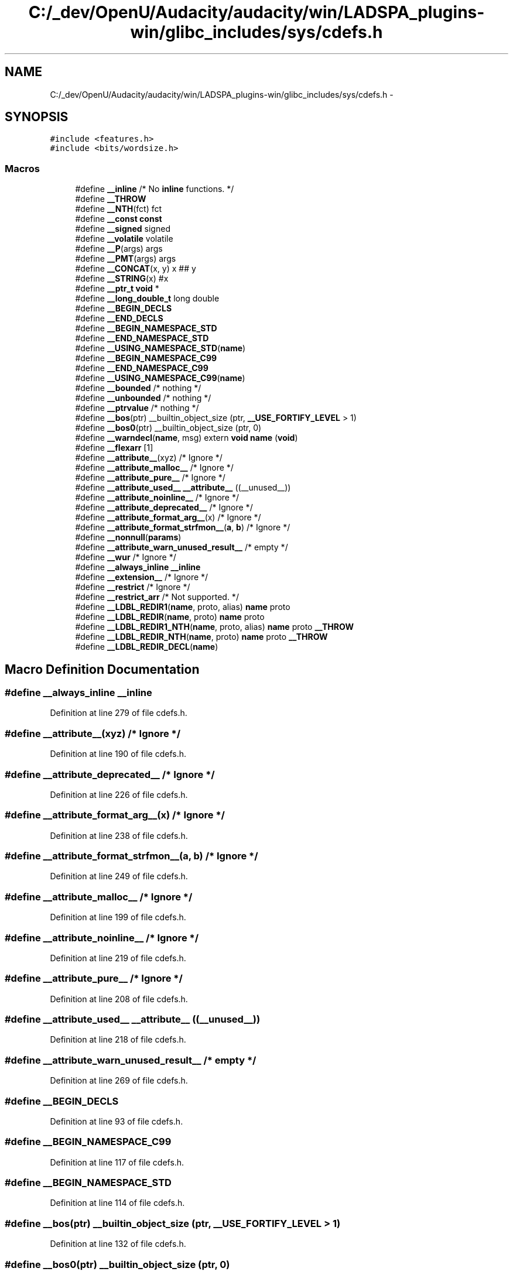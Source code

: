 .TH "C:/_dev/OpenU/Audacity/audacity/win/LADSPA_plugins-win/glibc_includes/sys/cdefs.h" 3 "Thu Apr 28 2016" "Audacity" \" -*- nroff -*-
.ad l
.nh
.SH NAME
C:/_dev/OpenU/Audacity/audacity/win/LADSPA_plugins-win/glibc_includes/sys/cdefs.h \- 
.SH SYNOPSIS
.br
.PP
\fC#include <features\&.h>\fP
.br
\fC#include <bits/wordsize\&.h>\fP
.br

.SS "Macros"

.in +1c
.ti -1c
.RI "#define \fB__inline\fP   /* No \fBinline\fP functions\&.  */"
.br
.ti -1c
.RI "#define \fB__THROW\fP"
.br
.ti -1c
.RI "#define \fB__NTH\fP(fct)   fct"
.br
.ti -1c
.RI "#define \fB__const\fP   \fBconst\fP"
.br
.ti -1c
.RI "#define \fB__signed\fP   signed"
.br
.ti -1c
.RI "#define \fB__volatile\fP   volatile"
.br
.ti -1c
.RI "#define \fB__P\fP(args)   args"
.br
.ti -1c
.RI "#define \fB__PMT\fP(args)   args"
.br
.ti -1c
.RI "#define \fB__CONCAT\fP(x,  y)   x ## y"
.br
.ti -1c
.RI "#define \fB__STRING\fP(x)   #x"
.br
.ti -1c
.RI "#define \fB__ptr_t\fP   \fBvoid\fP *"
.br
.ti -1c
.RI "#define \fB__long_double_t\fP   long double"
.br
.ti -1c
.RI "#define \fB__BEGIN_DECLS\fP"
.br
.ti -1c
.RI "#define \fB__END_DECLS\fP"
.br
.ti -1c
.RI "#define \fB__BEGIN_NAMESPACE_STD\fP"
.br
.ti -1c
.RI "#define \fB__END_NAMESPACE_STD\fP"
.br
.ti -1c
.RI "#define \fB__USING_NAMESPACE_STD\fP(\fBname\fP)"
.br
.ti -1c
.RI "#define \fB__BEGIN_NAMESPACE_C99\fP"
.br
.ti -1c
.RI "#define \fB__END_NAMESPACE_C99\fP"
.br
.ti -1c
.RI "#define \fB__USING_NAMESPACE_C99\fP(\fBname\fP)"
.br
.ti -1c
.RI "#define \fB__bounded\fP   /* nothing */"
.br
.ti -1c
.RI "#define \fB__unbounded\fP   /* nothing */"
.br
.ti -1c
.RI "#define \fB__ptrvalue\fP   /* nothing */"
.br
.ti -1c
.RI "#define \fB__bos\fP(ptr)   __builtin_object_size (ptr, \fB__USE_FORTIFY_LEVEL\fP > 1)"
.br
.ti -1c
.RI "#define \fB__bos0\fP(ptr)   __builtin_object_size (ptr, 0)"
.br
.ti -1c
.RI "#define \fB__warndecl\fP(\fBname\fP,  msg)   extern \fBvoid\fP \fBname\fP (\fBvoid\fP)"
.br
.ti -1c
.RI "#define \fB__flexarr\fP   [1]"
.br
.ti -1c
.RI "#define \fB__attribute__\fP(xyz)   /* Ignore */"
.br
.ti -1c
.RI "#define \fB__attribute_malloc__\fP   /* Ignore */"
.br
.ti -1c
.RI "#define \fB__attribute_pure__\fP   /* Ignore */"
.br
.ti -1c
.RI "#define \fB__attribute_used__\fP   \fB__attribute__\fP ((__unused__))"
.br
.ti -1c
.RI "#define \fB__attribute_noinline__\fP   /* Ignore */"
.br
.ti -1c
.RI "#define \fB__attribute_deprecated__\fP   /* Ignore */"
.br
.ti -1c
.RI "#define \fB__attribute_format_arg__\fP(x)   /* Ignore */"
.br
.ti -1c
.RI "#define \fB__attribute_format_strfmon__\fP(\fBa\fP,  \fBb\fP)   /* Ignore */"
.br
.ti -1c
.RI "#define \fB__nonnull\fP(\fBparams\fP)"
.br
.ti -1c
.RI "#define \fB__attribute_warn_unused_result__\fP   /* empty */"
.br
.ti -1c
.RI "#define \fB__wur\fP   /* Ignore */"
.br
.ti -1c
.RI "#define \fB__always_inline\fP   \fB__inline\fP"
.br
.ti -1c
.RI "#define \fB__extension__\fP   /* Ignore */"
.br
.ti -1c
.RI "#define \fB__restrict\fP   /* Ignore */"
.br
.ti -1c
.RI "#define \fB__restrict_arr\fP   /* Not supported\&.  */"
.br
.ti -1c
.RI "#define \fB__LDBL_REDIR1\fP(\fBname\fP,  proto,  alias)   \fBname\fP proto"
.br
.ti -1c
.RI "#define \fB__LDBL_REDIR\fP(\fBname\fP,  proto)   \fBname\fP proto"
.br
.ti -1c
.RI "#define \fB__LDBL_REDIR1_NTH\fP(\fBname\fP,  proto,  alias)   \fBname\fP proto \fB__THROW\fP"
.br
.ti -1c
.RI "#define \fB__LDBL_REDIR_NTH\fP(\fBname\fP,  proto)   \fBname\fP proto \fB__THROW\fP"
.br
.ti -1c
.RI "#define \fB__LDBL_REDIR_DECL\fP(\fBname\fP)"
.br
.in -1c
.SH "Macro Definition Documentation"
.PP 
.SS "#define __always_inline   \fB__inline\fP"

.PP
Definition at line 279 of file cdefs\&.h\&.
.SS "#define __attribute__(xyz)   /* Ignore */"

.PP
Definition at line 190 of file cdefs\&.h\&.
.SS "#define __attribute_deprecated__   /* Ignore */"

.PP
Definition at line 226 of file cdefs\&.h\&.
.SS "#define __attribute_format_arg__(x)   /* Ignore */"

.PP
Definition at line 238 of file cdefs\&.h\&.
.SS "#define __attribute_format_strfmon__(\fBa\fP, \fBb\fP)   /* Ignore */"

.PP
Definition at line 249 of file cdefs\&.h\&.
.SS "#define __attribute_malloc__   /* Ignore */"

.PP
Definition at line 199 of file cdefs\&.h\&.
.SS "#define __attribute_noinline__   /* Ignore */"

.PP
Definition at line 219 of file cdefs\&.h\&.
.SS "#define __attribute_pure__   /* Ignore */"

.PP
Definition at line 208 of file cdefs\&.h\&.
.SS "#define __attribute_used__   \fB__attribute__\fP ((__unused__))"

.PP
Definition at line 218 of file cdefs\&.h\&.
.SS "#define __attribute_warn_unused_result__   /* empty */"

.PP
Definition at line 269 of file cdefs\&.h\&.
.SS "#define __BEGIN_DECLS"

.PP
Definition at line 93 of file cdefs\&.h\&.
.SS "#define __BEGIN_NAMESPACE_C99"

.PP
Definition at line 117 of file cdefs\&.h\&.
.SS "#define __BEGIN_NAMESPACE_STD"

.PP
Definition at line 114 of file cdefs\&.h\&.
.SS "#define __bos(ptr)   __builtin_object_size (ptr, \fB__USE_FORTIFY_LEVEL\fP > 1)"

.PP
Definition at line 132 of file cdefs\&.h\&.
.SS "#define __bos0(ptr)   __builtin_object_size (ptr, 0)"

.PP
Definition at line 133 of file cdefs\&.h\&.
.SS "#define __bounded   /* nothing */"

.PP
Definition at line 125 of file cdefs\&.h\&.
.SS "#define __CONCAT(x, y)   x ## y"

.PP
Definition at line 80 of file cdefs\&.h\&.
.SS "#define __const   \fBconst\fP"

.PP
Definition at line 66 of file cdefs\&.h\&.
.SS "#define __END_DECLS"

.PP
Definition at line 94 of file cdefs\&.h\&.
.SS "#define __END_NAMESPACE_C99"

.PP
Definition at line 118 of file cdefs\&.h\&.
.SS "#define __END_NAMESPACE_STD"

.PP
Definition at line 115 of file cdefs\&.h\&.
.SS "#define __extension__   /* Ignore */"

.PP
Definition at line 287 of file cdefs\&.h\&.
.SS "#define __flexarr   [1]"

.PP
Definition at line 149 of file cdefs\&.h\&.
.SS "#define __inline   /* No \fBinline\fP functions\&.  */"

.PP
Definition at line 61 of file cdefs\&.h\&.
.SS "#define __LDBL_REDIR(\fBname\fP, proto)   \fBname\fP proto"

.PP
Definition at line 332 of file cdefs\&.h\&.
.SS "#define __LDBL_REDIR1(\fBname\fP, proto, alias)   \fBname\fP proto"

.PP
Definition at line 331 of file cdefs\&.h\&.
.SS "#define __LDBL_REDIR1_NTH(\fBname\fP, proto, alias)   \fBname\fP proto \fB__THROW\fP"

.PP
Definition at line 333 of file cdefs\&.h\&.
.SS "#define __LDBL_REDIR_DECL(\fBname\fP)"

.PP
Definition at line 335 of file cdefs\&.h\&.
.SS "#define __LDBL_REDIR_NTH(\fBname\fP, proto)   \fBname\fP proto \fB__THROW\fP"

.PP
Definition at line 334 of file cdefs\&.h\&.
.SS "#define __long_double_t   long double"

.PP
Definition at line 85 of file cdefs\&.h\&.
.SS "#define __nonnull(\fBparams\fP)"

.PP
Definition at line 257 of file cdefs\&.h\&.
.SS "#define __NTH(fct)   fct"

.PP
Definition at line 64 of file cdefs\&.h\&.
.SS "#define __P(args)   args"

.PP
Definition at line 74 of file cdefs\&.h\&.
.SS "#define __PMT(args)   args"

.PP
Definition at line 75 of file cdefs\&.h\&.
.SS "#define __ptr_t   \fBvoid\fP *"

.PP
Definition at line 84 of file cdefs\&.h\&.
.SS "#define __ptrvalue   /* nothing */"

.PP
Definition at line 127 of file cdefs\&.h\&.
.SS "#define __restrict   /* Ignore */"

.PP
Definition at line 292 of file cdefs\&.h\&.
.SS "#define __restrict_arr   /* Not supported\&.  */"

.PP
Definition at line 308 of file cdefs\&.h\&.
.SS "#define __signed   signed"

.PP
Definition at line 67 of file cdefs\&.h\&.
.SS "#define __STRING(x)   #x"

.PP
Definition at line 81 of file cdefs\&.h\&.
.SS "#define __THROW"

.PP
Definition at line 63 of file cdefs\&.h\&.
.SS "#define __unbounded   /* nothing */"

.PP
Definition at line 126 of file cdefs\&.h\&.
.SS "#define __USING_NAMESPACE_C99(\fBname\fP)"

.PP
Definition at line 119 of file cdefs\&.h\&.
.SS "#define __USING_NAMESPACE_STD(\fBname\fP)"

.PP
Definition at line 116 of file cdefs\&.h\&.
.SS "#define __volatile   volatile"

.PP
Definition at line 68 of file cdefs\&.h\&.
.SS "#define __warndecl(\fBname\fP, msg)   extern \fBvoid\fP \fBname\fP (\fBvoid\fP)"

.PP
Definition at line 134 of file cdefs\&.h\&.
.SS "#define __wur   /* Ignore */"

.PP
Definition at line 272 of file cdefs\&.h\&.
.SH "Author"
.PP 
Generated automatically by Doxygen for Audacity from the source code\&.
